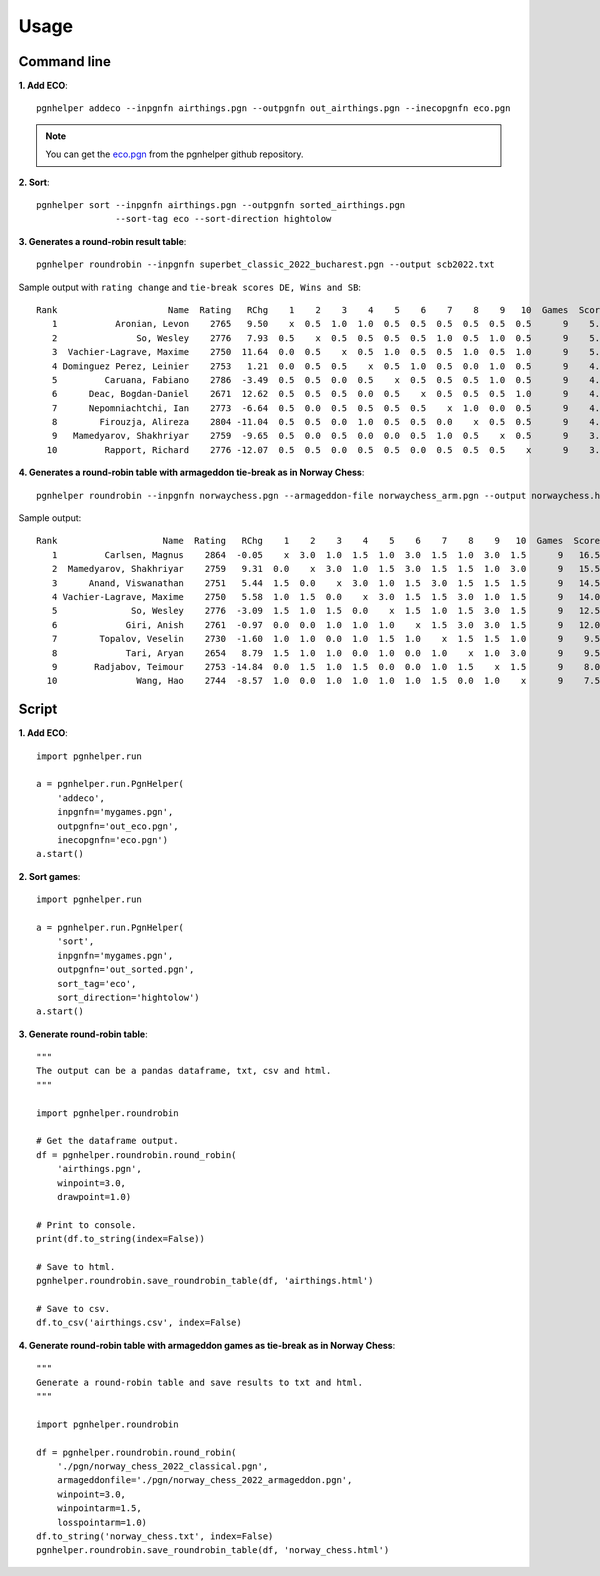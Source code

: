 Usage
=====

Command line
^^^^^^^^^^^^

**1. Add ECO**::

   pgnhelper addeco --inpgnfn airthings.pgn --outpgnfn out_airthings.pgn --inecopgnfn eco.pgn

.. note::
   You can get the `eco.pgn <https://github.com/fsmosca/pgnhelper/tree/main/eco>`_ from the pgnhelper github repository.

**2. Sort**::

   pgnhelper sort --inpgnfn airthings.pgn --outpgnfn sorted_airthings.pgn
                  --sort-tag eco --sort-direction hightolow

**3. Generates a round-robin result table**::

   pgnhelper roundrobin --inpgnfn superbet_classic_2022_bucharest.pgn --output scb2022.txt

Sample output with ``rating change`` and ``tie-break scores DE, Wins and SB``::

 Rank                     Name  Rating   RChg    1    2    3    4    5    6    7    8    9   10  Games  Score  Score%  DE  Wins    SB
    1           Aronian, Levon    2765   9.50    x  0.5  1.0  1.0  0.5  0.5  0.5  0.5  0.5  0.5      9    5.5   61.11 1.5     2 24.75
    2               So, Wesley    2776   7.93  0.5    x  0.5  0.5  0.5  0.5  1.0  0.5  1.0  0.5      9    5.5   61.11 1.0     2 23.50
    3  Vachier-Lagrave, Maxime    2750  11.64  0.0  0.5    x  0.5  1.0  0.5  0.5  1.0  0.5  1.0      9    5.5   61.11 0.5     3 23.00
    4 Dominguez Perez, Leinier    2753   1.21  0.0  0.5  0.5    x  0.5  1.0  0.5  0.0  1.0  0.5      9    4.5   50.00 1.5     2 19.50
    5         Caruana, Fabiano    2786  -3.49  0.5  0.5  0.0  0.5    x  0.5  0.5  0.5  1.0  0.5      9    4.5   50.00 1.0     1 19.25
    6      Deac, Bogdan-Daniel    2671  12.62  0.5  0.5  0.5  0.0  0.5    x  0.5  0.5  0.5  1.0      9    4.5   50.00 0.5     1 19.75
    7      Nepomniachtchi, Ian    2773  -6.64  0.5  0.0  0.5  0.5  0.5  0.5    x  1.0  0.0  0.5      9    4.0   44.44 1.0     1 18.00
    8        Firouzja, Alireza    2804 -11.04  0.5  0.5  0.0  1.0  0.5  0.5  0.0    x  0.5  0.5      9    4.0   44.44 0.0     1 18.00
    9   Mamedyarov, Shakhriyar    2759  -9.65  0.5  0.0  0.5  0.0  0.0  0.5  1.0  0.5    x  0.5      9    3.5   38.89 0.5     1 15.50
   10         Rapport, Richard    2776 -12.07  0.5  0.5  0.0  0.5  0.5  0.0  0.5  0.5  0.5    x      9    3.5   38.89 0.5     0 15.75

**4. Generates a round-robin table with armageddon tie-break as in Norway Chess**::

   pgnhelper roundrobin --inpgnfn norwaychess.pgn --armageddon-file norwaychess_arm.pgn --output norwaychess.html --win-point 3.0 --win-point-arm 1.5 --loss-point-arm 1.0 --show-max-score

Sample output::

 Rank                    Name  Rating   RChg    1    2    3    4    5    6    7    8    9   10  Games  Score  MaxScore  Score%  DE  Wins
    1         Carlsen, Magnus    2864  -0.05    x  3.0  1.0  1.5  1.0  3.0  1.5  1.0  3.0  1.5      9   16.5      27.0   61.11 0.0     0
    2  Mamedyarov, Shakhriyar    2759   9.31  0.0    x  3.0  1.0  1.5  3.0  1.5  1.5  1.0  3.0      9   15.5      27.0   57.41 0.0     0
    3      Anand, Viswanathan    2751   5.44  1.5  0.0    x  3.0  1.0  1.5  3.0  1.5  1.5  1.5      9   14.5      27.0   53.70 0.0     0
    4 Vachier-Lagrave, Maxime    2750   5.58  1.0  1.5  0.0    x  3.0  1.5  1.5  3.0  1.0  1.5      9   14.0      27.0   51.85 0.0     0
    5              So, Wesley    2776  -3.09  1.5  1.0  1.5  0.0    x  1.5  1.0  1.5  3.0  1.5      9   12.5      27.0   46.30 0.0     0
    6             Giri, Anish    2761  -0.97  0.0  0.0  1.0  1.0  1.0    x  1.5  3.0  3.0  1.5      9   12.0      27.0   44.44 0.0     0
    7        Topalov, Veselin    2730  -1.60  1.0  1.0  0.0  1.0  1.5  1.0    x  1.5  1.5  1.0      9    9.5      27.0   35.19 1.5     0
    8             Tari, Aryan    2654   8.79  1.5  1.0  1.0  0.0  1.0  0.0  1.0    x  1.0  3.0      9    9.5      27.0   35.19 1.0     1
    9       Radjabov, Teimour    2753 -14.84  0.0  1.5  1.0  1.5  0.0  0.0  1.0  1.5    x  1.5      9    8.0      27.0   29.63 0.0     0
   10               Wang, Hao    2744  -8.57  1.0  0.0  1.0  1.0  1.0  1.0  1.5  0.0  1.0    x      9    7.5      27.0   27.78 0.0     0


Script
^^^^^^

**1. Add ECO**::

    import pgnhelper.run

    a = pgnhelper.run.PgnHelper(
        'addeco',
        inpgnfn='mygames.pgn',
        outpgnfn='out_eco.pgn',
        inecopgnfn='eco.pgn')
    a.start()

**2. Sort games**::

    import pgnhelper.run

    a = pgnhelper.run.PgnHelper(
        'sort',
        inpgnfn='mygames.pgn',
        outpgnfn='out_sorted.pgn',
        sort_tag='eco',
        sort_direction='hightolow')
    a.start()

**3. Generate round-robin table**::

    """
    The output can be a pandas dataframe, txt, csv and html.
    """

    import pgnhelper.roundrobin

    # Get the dataframe output.
    df = pgnhelper.roundrobin.round_robin(
        'airthings.pgn',
        winpoint=3.0,
        drawpoint=1.0)

    # Print to console.
    print(df.to_string(index=False))

    # Save to html.
    pgnhelper.roundrobin.save_roundrobin_table(df, 'airthings.html')

    # Save to csv.
    df.to_csv('airthings.csv', index=False)

**4. Generate round-robin table with armageddon games as tie-break as in Norway Chess**::

    """
    Generate a round-robin table and save results to txt and html.
    """

    import pgnhelper.roundrobin

    df = pgnhelper.roundrobin.round_robin(
        './pgn/norway_chess_2022_classical.pgn',
        armageddonfile='./pgn/norway_chess_2022_armageddon.pgn',
        winpoint=3.0,
        winpointarm=1.5,
        losspointarm=1.0)
    df.to_string('norway_chess.txt', index=False)
    pgnhelper.roundrobin.save_roundrobin_table(df, 'norway_chess.html')

